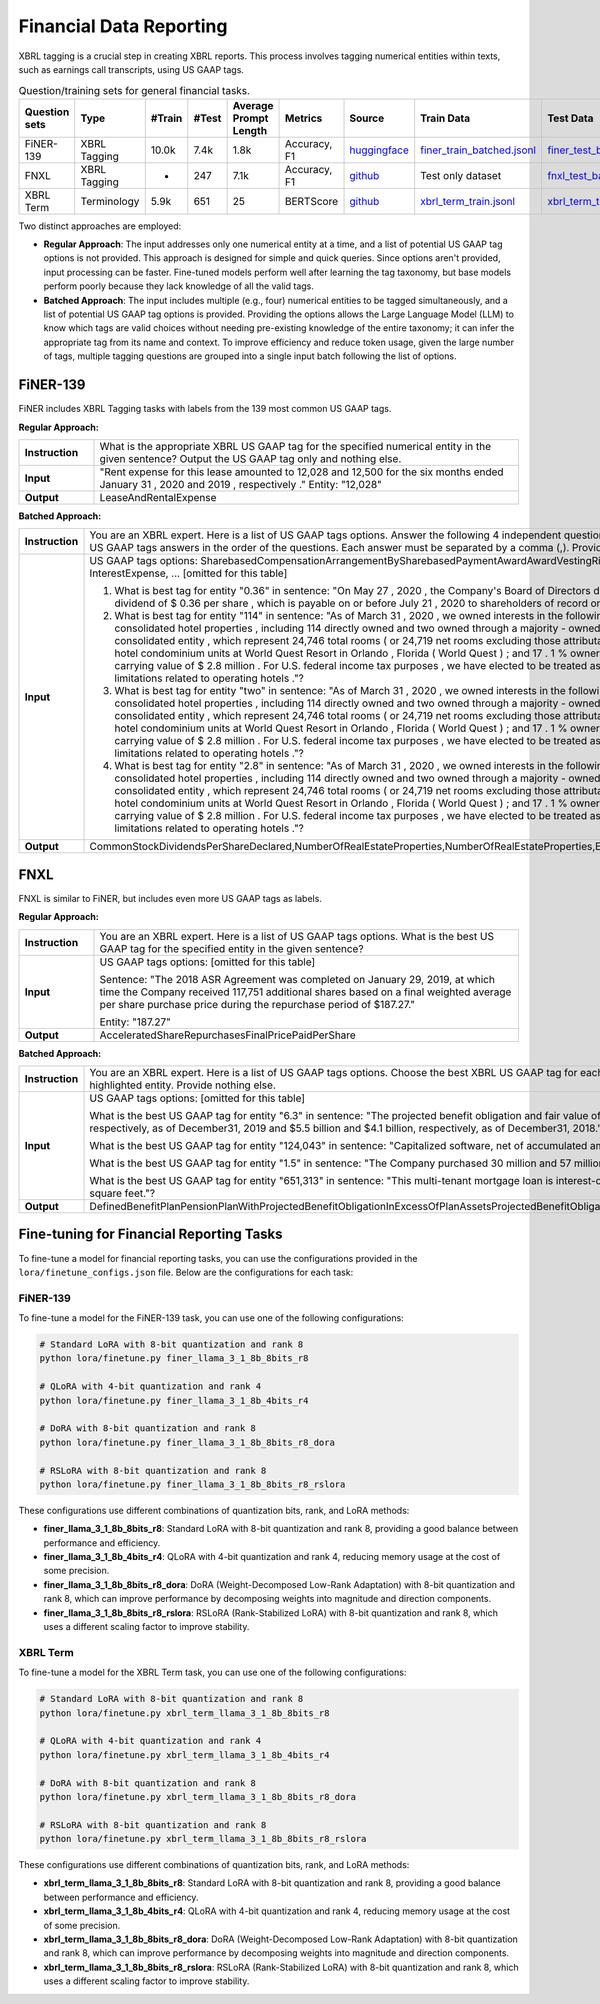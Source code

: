 Financial Data Reporting
==================

XBRL tagging is a crucial step in creating XBRL reports. This process involves tagging numerical entities within texts, such as earnings call transcripts, using US GAAP tags.

.. list-table:: Question/training sets for general financial tasks.
   :widths: auto
   :header-rows: 1

   * - Question sets
     - Type
     - #Train
     - #Test
     - Average Prompt Length
     - Metrics
     - Source
     - Train Data
     - Test Data
   * - FiNER-139
     - XBRL Tagging
     - 10.0k
     - 7.4k
     - 1.8k
     - Accuracy, F1
     - `huggingface <https://huggingface.co/datasets/nlpaueb/finer-139>`__
     - `finer_train_batched.jsonl <https://github.com/Open-Finance-Lab/FinLoRA/blob/main/data/train/finer_train_batched.jsonl>`__
     - `finer_test_batched.jsonl <https://github.com/Open-Finance-Lab/FinLoRA/blob/main/data/test/finer_test_batched.jsonl>`__
   * - FNXL
     - XBRL Tagging
     - -
     - 247
     - 7.1k
     - Accuracy, F1
     - `github <https://github.com/soummyaah/FNXL>`__
     - Test only dataset
     - `fnxl_test_batched.jsonl <https://github.com/Open-Finance-Lab/FinLoRA/blob/main/data/test/fnxl_test_batched.jsonl>`__
   * - XBRL Term
     - Terminology
     - 5.9k
     - 651
     - 25
     - BERTScore
     - `github <https://github.com/KirkHan0920/XBRL-Agent/blob/main/Datasets/XBRL%20Terminology.xlsx>`__
     - `xbrl_term_train.jsonl <https://github.com/Open-Finance-Lab/FinLoRA/blob/main/data/train/xbrl_term_train.jsonl>`__
     - `xbrl_term_test.jsonl <https://github.com/Open-Finance-Lab/FinLoRA/blob/main/data/test/xbrl_term_test.jsonl>`__

Two distinct approaches are employed:

* **Regular Approach**: The input addresses only one numerical entity at a time, and a list of potential US GAAP tag options is not provided. This approach is designed for simple and quick queries. Since options aren't provided, input processing can be faster. Fine-tuned models perform well after learning the tag taxonomy, but base models perform poorly because they lack knowledge of all the valid tags.

* **Batched Approach**: The input includes multiple (e.g., four) numerical entities to be tagged simultaneously, and a list of potential US GAAP tag options is provided. Providing the options allows the Large Language Model (LLM) to know which tags are valid choices without needing pre-existing knowledge of the entire taxonomy; it can infer the appropriate tag from its name and context. To improve efficiency and reduce token usage, given the large number of tags, multiple tagging questions are grouped into a single input batch following the list of options.

FiNER-139
--------------------
FiNER includes XBRL Tagging tasks with labels from the 139 most common US GAAP tags.

**Regular Approach:**

.. list-table::
   :widths: 15 85
   :header-rows: 0
   :stub-columns: 1

   * - **Instruction**
     - What is the appropriate XBRL US GAAP tag for the specified numerical entity in the given sentence? Output the US GAAP tag only and nothing else.
   * - **Input**
     - "Rent expense for this lease amounted to 12,028 and 12,500 for the six months ended January 31 , 2020 and 2019 , respectively ." Entity: "12,028"
   * - **Output**
     - LeaseAndRentalExpense

**Batched Approach:**

.. list-table::
   :widths: 15 85
   :header-rows: 0
   :stub-columns: 1

   * - **Instruction**
     - You are an XBRL expert. Here is a list of US GAAP tags options. Answer the following 4 independent questions by providing only 4 US GAAP tags answers in the order of the questions. Each answer must be separated by a comma (,). Provide nothing else.
   * - **Input**
     - US GAAP tags options: SharebasedCompensationArrangementBySharebasedPaymentAwardAwardVestingRightsPercentage, InterestExpense, ... [omitted for this table]

       1. What is best tag for entity "0.36" in sentence: "On May 27 , 2020 , the Company's Board of Directors declared a quarterly cash dividend of $ 0.36 per share , which is payable on or before July 21 , 2020 to shareholders of record on July 7 , 2020 ."?

       2. What is best tag for entity "114" in sentence: "As of March 31 , 2020 , we owned interests in the following assets : 116 consolidated hotel properties , including 114 directly owned and two owned through a majority - owned investment in a consolidated entity , which represent 24,746 total rooms ( or 24,719 net rooms excluding those attributable to our partner ) ; 90 hotel condominium units at World Quest Resort in Orlando , Florida ( World Quest ) ; and 17 . 1 % ownership in Open Key with a carrying value of $ 2.8 million . For U.S. federal income tax purposes , we have elected to be treated as a REIT , which imposes limitations related to operating hotels ."?

       3. What is best tag for entity "two" in sentence: "As of March 31 , 2020 , we owned interests in the following assets : 116 consolidated hotel properties , including 114 directly owned and two owned through a majority - owned investment in a consolidated entity , which represent 24,746 total rooms ( or 24,719 net rooms excluding those attributable to our partner ) ; 90 hotel condominium units at World Quest Resort in Orlando , Florida ( World Quest ) ; and 17 . 1 % ownership in Open Key with a carrying value of $ 2.8 million . For U.S. federal income tax purposes , we have elected to be treated as a REIT , which imposes limitations related to operating hotels ."?

       4. What is best tag for entity "2.8" in sentence: "As of March 31 , 2020 , we owned interests in the following assets : 116 consolidated hotel properties , including 114 directly owned and two owned through a majority - owned investment in a consolidated entity , which represent 24,746 total rooms ( or 24,719 net rooms excluding those attributable to our partner ) ; 90 hotel condominium units at World Quest Resort in Orlando , Florida ( World Quest ) ; and 17 . 1 % ownership in Open Key with a carrying value of $ 2.8 million . For U.S. federal income tax purposes , we have elected to be treated as a REIT , which imposes limitations related to operating hotels ."?
   * - **Output**
     - CommonStockDividendsPerShareDeclared,NumberOfRealEstateProperties,NumberOfRealEstateProperties,EquityMethodInvestments

FNXL
--------------------
FNXL is similar to FiNER, but includes even more US GAAP tags as labels.

**Regular Approach:**

.. list-table::
   :widths: 15 85
   :header-rows: 0
   :stub-columns: 1

   * - **Instruction**
     - You are an XBRL expert. Here is a list of US GAAP tags options. What is the best US GAAP tag for the specified entity in the given sentence?
   * - **Input**
     - US GAAP tags options: [omitted for this table]

       Sentence: "The 2018 ASR Agreement was completed on January 29, 2019, at which time the Company received 117,751 additional shares based on a final weighted average per share purchase price during the repurchase period of $187.27."

       Entity: "187.27"
   * - **Output**
     - AcceleratedShareRepurchasesFinalPricePaidPerShare

**Batched Approach:**

.. list-table::
   :widths: 15 85
   :header-rows: 0
   :stub-columns: 1

   * - **Instruction**
     - You are an XBRL expert. Here is a list of US GAAP tags options. Choose the best XBRL US GAAP tag for each highlighted entity in the sentences below. Provide only the US GAAP tags, comma-separated, in the order of the sentences and highlighted entity. Provide nothing else.
   * - **Input**
     - US GAAP tags options: [omitted for this table]

       What is the best US GAAP tag for entity "6.3" in sentence: "The projected benefit obligation and fair value of plan assets for U.S. pension plans with projected benefit obligations in excess of plan assets was $6.3 billion and $4.7 billion, respectively, as of December31, 2019 and $5.5 billion and $4.1 billion, respectively, as of December31, 2018."?

       What is the best US GAAP tag for entity "124,043" in sentence: "Capitalized software, net of accumulated amortization of $124,043 in 2020 and $104,237 in 2019"?

       What is the best US GAAP tag for entity "1.5" in sentence: "The Company purchased 30 million and 57 million shares under stock repurchase programs in fiscal 2020 and 2019 at a cost of $1.5 billion and $3.8 billion, respectively."?

       What is the best US GAAP tag for entity "651,313" in sentence: "This multi-tenant mortgage loan is interest-only with a principal balance due on maturity, and it is secured by seven properties in six states, totaling approximately 651,313 square feet."?
   * - **Output**
     - DefinedBenefitPlanPensionPlanWithProjectedBenefitObligationInExcessOfPlanAssetsProjectedBenefitObligation,CapitalizedComputerSoftwareAccumulatedAmortization,PaymentsForRepurchaseOfCommonStock,AreaOfRealEstateProperty


Fine-tuning for Financial Reporting Tasks
--------------------------------------------------

To fine-tune a model for financial reporting tasks, you can use the configurations provided in the ``lora/finetune_configs.json`` file. Below are the configurations for each task:

FiNER-139
^^^^^^^^^^^^^

To fine-tune a model for the FiNER-139 task, you can use one of the following configurations:

.. code-block:: bash

   # Standard LoRA with 8-bit quantization and rank 8
   python lora/finetune.py finer_llama_3_1_8b_8bits_r8

   # QLoRA with 4-bit quantization and rank 4
   python lora/finetune.py finer_llama_3_1_8b_4bits_r4

   # DoRA with 8-bit quantization and rank 8
   python lora/finetune.py finer_llama_3_1_8b_8bits_r8_dora

   # RSLoRA with 8-bit quantization and rank 8
   python lora/finetune.py finer_llama_3_1_8b_8bits_r8_rslora

These configurations use different combinations of quantization bits, rank, and LoRA methods:

- **finer_llama_3_1_8b_8bits_r8**: Standard LoRA with 8-bit quantization and rank 8, providing a good balance between performance and efficiency.
- **finer_llama_3_1_8b_4bits_r4**: QLoRA with 4-bit quantization and rank 4, reducing memory usage at the cost of some precision.
- **finer_llama_3_1_8b_8bits_r8_dora**: DoRA (Weight-Decomposed Low-Rank Adaptation) with 8-bit quantization and rank 8, which can improve performance by decomposing weights into magnitude and direction components.
- **finer_llama_3_1_8b_8bits_r8_rslora**: RSLoRA (Rank-Stabilized LoRA) with 8-bit quantization and rank 8, which uses a different scaling factor to improve stability.

XBRL Term
^^^^^^^^^^^^^

To fine-tune a model for the XBRL Term task, you can use one of the following configurations:

.. code-block:: bash

   # Standard LoRA with 8-bit quantization and rank 8
   python lora/finetune.py xbrl_term_llama_3_1_8b_8bits_r8

   # QLoRA with 4-bit quantization and rank 4
   python lora/finetune.py xbrl_term_llama_3_1_8b_4bits_r4

   # DoRA with 8-bit quantization and rank 8
   python lora/finetune.py xbrl_term_llama_3_1_8b_8bits_r8_dora

   # RSLoRA with 8-bit quantization and rank 8
   python lora/finetune.py xbrl_term_llama_3_1_8b_8bits_r8_rslora

These configurations use different combinations of quantization bits, rank, and LoRA methods:

- **xbrl_term_llama_3_1_8b_8bits_r8**: Standard LoRA with 8-bit quantization and rank 8, providing a good balance between performance and efficiency.
- **xbrl_term_llama_3_1_8b_4bits_r4**: QLoRA with 4-bit quantization and rank 4, reducing memory usage at the cost of some precision.
- **xbrl_term_llama_3_1_8b_8bits_r8_dora**: DoRA (Weight-Decomposed Low-Rank Adaptation) with 8-bit quantization and rank 8, which can improve performance by decomposing weights into magnitude and direction components.
- **xbrl_term_llama_3_1_8b_8bits_r8_rslora**: RSLoRA (Rank-Stabilized LoRA) with 8-bit quantization and rank 8, which uses a different scaling factor to improve stability.
